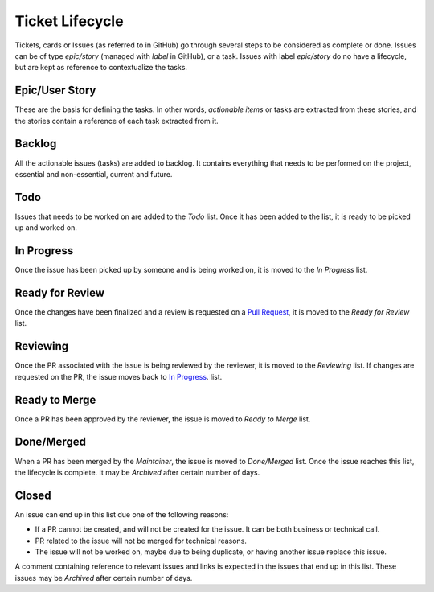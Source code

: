 ================
Ticket Lifecycle
================
Tickets, cards or Issues (as referred to in GitHub) go through several steps to be considered as complete or done. Issues can be of type `epic/story` (managed with `label` in GitHub), or a task. Issues with label `epic/story` do no have a lifecycle, but are kept as reference to contextualize the tasks.

Epic/User Story
~~~~~~~~~~~~~~~
These are the basis for defining the tasks. In other words, *actionable items* or tasks are extracted from these stories, and the stories contain a reference of each task extracted from it.

Backlog
~~~~~~~
All the actionable issues (tasks) are added to backlog. It contains everything that needs to be performed on the project, essential and non-essential, current and future.

Todo
~~~~~
Issues that needs to be worked on are added to the `Todo` list. Once it has been added to the list, it is ready to be picked up and worked on. 

In Progress
~~~~~~~~~~~
Once the issue has been picked up by someone and is being worked on, it is moved to the `In Progress` list.

Ready for Review
~~~~~~~~~~~~~~~~
Once the changes have been finalized and a review is requested on a `Pull Request <https://docs.github.com/en/pull-requests/collaborating-with-pull-requests/proposing-changes-to-your-work-with-pull-requests/about-pull-requests>`_, it is moved to the `Ready for Review` list.

Reviewing
~~~~~~~~~
Once the PR associated with the issue is being reviewed by the reviewer, it is moved to the `Reviewing` list. If changes are requested on the PR, the issue moves back to `In Progress`_. list.

Ready to Merge
~~~~~~~~~~~~~~
Once a PR has been approved by the reviewer, the issue is moved to `Ready to Merge` list.

Done/Merged
~~~~~~~~~~~
When a PR has been merged by the *Maintainer*, the issue is moved to `Done/Merged` list. Once the issue reaches this list, the lifecycle is complete. It may be `Archived` after certain number of days.

Closed
~~~~~~
An issue can end up in this list due one of the following reasons:

- If a PR cannot be created, and will not be created for the issue. It can be both business or technical call. 
- PR related to the issue will not be merged for technical reasons.
- The issue will not be worked on, maybe due to being duplicate, or having another issue replace this issue. 

A comment containing reference to relevant issues and links is expected in the issues that end up in this list. These issues may be `Archived` after certain number of days.

.. graphviz:: ../dot/ticket-workflow.dot
   :align: left
   :alt: Ticket Workflow